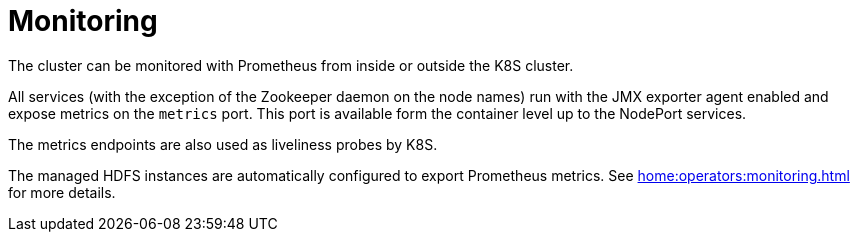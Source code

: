 = Monitoring

The cluster can be monitored with Prometheus from inside or outside the K8S cluster.

All services (with the exception of the Zookeeper daemon on the node names) run with the JMX exporter agent enabled and expose metrics on the `metrics` port. This port is available form the container level up to the NodePort services.

The metrics endpoints are also used as liveliness probes by K8S.

The managed HDFS instances are automatically configured to export Prometheus metrics. See
xref:home:operators:monitoring.adoc[] for more details.

